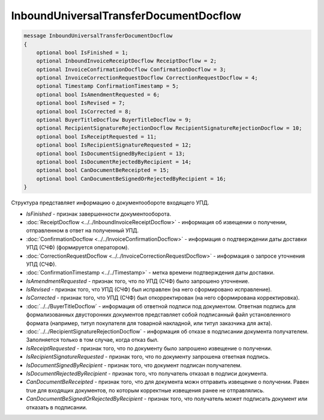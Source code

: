 InboundUniversalTransferDocumentDocflow
=======================================

.. code-block:: protobuf

    message InboundUniversalTransferDocumentDocflow
    {
        optional bool IsFinished = 1;
        optional InboundInvoiceReceiptDocflow ReceiptDocflow = 2;
        optional InvoiceConfirmationDocflow ConfirmationDocflow = 3;
        optional InvoiceCorrectionRequestDocflow CorrectionRequestDocflow = 4;
        optional Timestamp ConfirmationTimestamp = 5;
        optional bool IsAmendmentRequested = 6;
        optional bool IsRevised = 7;
        optional bool IsCorrected = 8;
        optional BuyerTitleDocflow BuyerTitleDocflow = 9;
        optional RecipientSignatureRejectionDocflow RecipientSignatureRejectionDocflow = 10;
        optional bool IsReceiptRequested = 11;
        optional bool IsRecipientSignatureRequested = 12;
        optional bool IsDocumentSignedByRecipient = 13;
        optional bool IsDocumentRejectedByRecipient = 14;
        optional bool CanDocumentBeReceipted = 15;
        optional bool CanDocumentBeSignedOrRejectedByRecipient = 16;
    }

Структура представляет информацию о документообороте входящего УПД.

-  *IsFinished* - признак завершенности документооборота.

-  :doc:`ReceiptDocflow <../../InboundInvoiceReceiptDocflow>` - информация об извещении о получении, отправленном в ответ на полученный УПД.

-  :doc:`ConfirmationDocflow <../../InvoiceConfirmationDocflow>` - информация о подтверждении даты доставки УПД (СЧФ) (формируется оператором).

-  :doc:`CorrectionRequestDocflow <../../InvoiceCorrectionRequestDocflow>` - информация о запросе уточнения УПД (СЧФ).

-  :doc:`ConfirmationTimestamp <../../Timestamp>` - метка времени подтверждения даты доставки.

-  *IsAmendmentRequested* - признак того, что по УПД (СЧФ) было запрошено уточнение.

-  *IsRevised* - признак того, что УПД (СЧФ) был исправлен (на него сформировано исправление).

-  *IsCorrected* - признак того, что УПД (СЧФ) был откорректирован (на него сформирована корректировка).

-  :doc:`../../BuyerTitleDocflow` - информация об ответной подписи под документом. Ответная подпись для формализованных двусторонних документов представляет собой подписанный файл установленного формата (например, титул покупателя для товарной накладной, или титул заказчика для акта).

-  :doc:`../../RecipientSignatureRejectionDocflow` - информация об отказе в подписании документа получателем. Заполняется только в том случае, когда отказ был.

-  *IsReceiptRequested* - признак того, что по документу было запрошено извещение о получении.

-  *IsRecipientSignatureRequested* - признак того, что по документу запрошена ответная подпись.

-  *IsDocumentSignedByRecipient* - признак того, что документ подписан получателем.

-  *IsDocumentRejectedByRecipient* - признак того, что получатель отказал в подписи документа.

-  *CanDocumentBeReceipted* - признак того, что для документа можн отправить извещение о получении. Равен true для входящих документов, по которым корректные извещения ранее не отправлялись.

-  *CanDocumentBeSignedOrRejectedByRecipient* - признак того, что получатель может подписать документ или отказать в подписании.